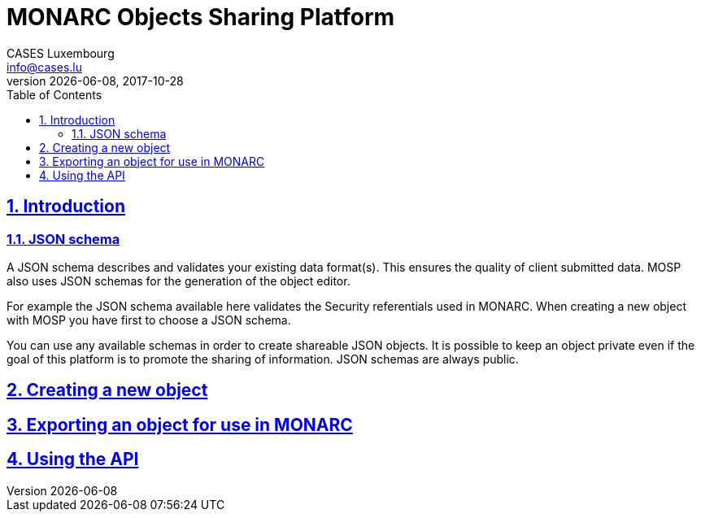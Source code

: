 = MONARC Objects Sharing Platform
CASES Luxembourg <info@cases.lu>
v{docdate}
:encoding: utf-8
:revdate: 2017-10-28
:Revision: 0.1
:description: MONARC Objects Sharing Platform
:keywords: risk-analysis, monarc, MOSP
:imagesdir: images
:title-logo-image: image:Logotype_Monochrome_Black.svg[]
:doctype: article
:compat-mode!:
:page-layout!:
:toc: left
:toclevels: 3
:sectanchors:
:sectlinks:
:sectnums:
:linkattrs:
:webfonts!:
:icons: font
:source-highlighter: coderay
:source-language: asciidoc
:experimental:
:stem:
:idprefix:
:idseparator: -
:ast: &ast;
:dagger: pass:normal[^&dagger;^]
:endash: &#8211;
:y: icon:check[role="green"]
:n: icon:times[role="red"]
:c: icon:file-text-o[role="blue"]
:table-caption!:
:example-caption!:
:figure-caption!:
:includedir: _includes
:underscore: _
:adp: AsciiDoc Python
:adr: Asciidoctor
// Refs
:uri-github-mosp: https://github.com/CASES-LU/MOSP
:uri-mosp: http://objects.monarc.lu
:uri-monarc-fo: https://github.com/monarc-project/MonarcAppFO
:uri-monarc-bo: https://github.com/monarc-project/MonarcAppBO


== Introduction

=== JSON schema

A JSON schema describes and validates your existing data format(s).
This ensures the quality of client submitted data.
MOSP also uses JSON schemas for the generation of the object editor.

For example the JSON schema available here validates the Security
referentials used in MONARC.
When creating a new object with MOSP you have first to choose a JSON schema.

You can use any available schemas in order to create shareable JSON objects.
It is possible to keep an object private even if the goal of this platform is
to promote the sharing of information. JSON schemas are always public.


== Creating a new object



== Exporting an object for use in MONARC


== Using the API

